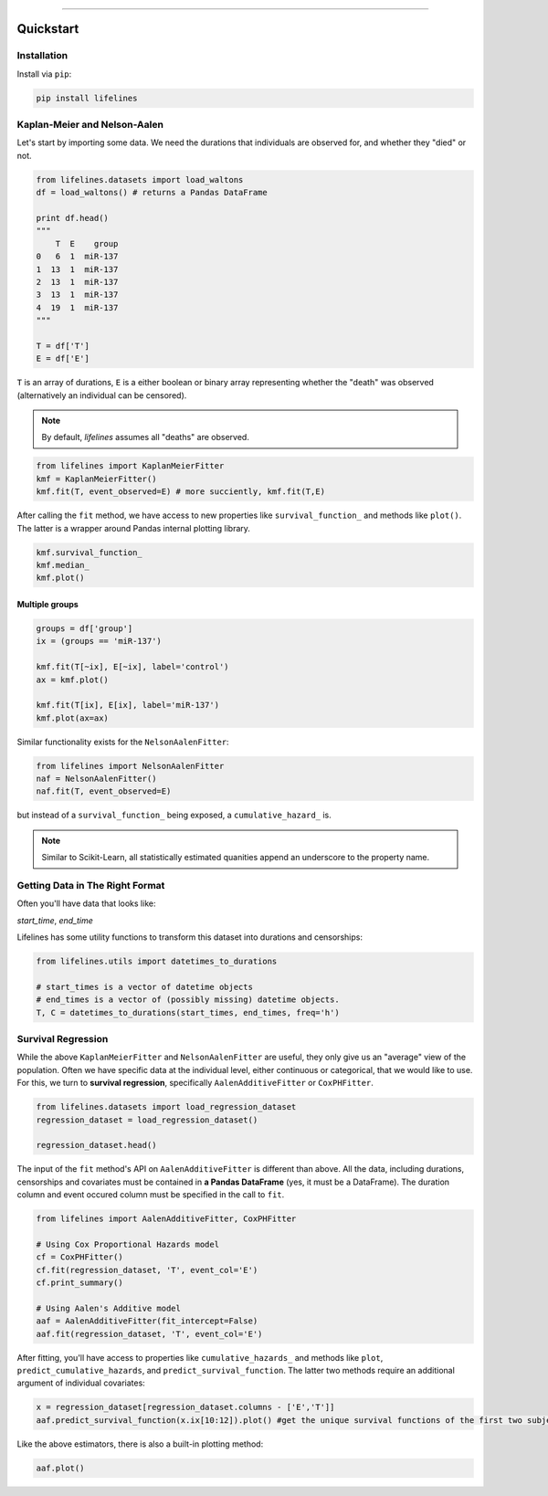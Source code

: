 .. _code_directive:

.. image:: http://i.imgur.com/EOowdSD.png

-------------------------------------


Quickstart
'''''''''''''''''''''''''''''''''''''''


Installation
---------------------------------------

Install via ``pip``:

.. code:: 

    pip install lifelines 



Kaplan-Meier and Nelson-Aalen
---------------------------------------


Let's start by importing some data. We need the durations that individuals are observed for, and whether they "died" or not. 

.. code:: python

    from lifelines.datasets import load_waltons
    df = load_waltons() # returns a Pandas DataFrame

    print df.head()
    """
        T  E    group
    0   6  1  miR-137
    1  13  1  miR-137
    2  13  1  miR-137
    3  13  1  miR-137
    4  19  1  miR-137
    """

    T = df['T']
    E = df['E']

``T`` is an array of durations, ``E`` is a either boolean or binary array representing whether the "death" was observed (alternatively an individual can be censored). 

.. note:: By default, *lifelines* assumes all "deaths" are observed. 


.. code:: python

    from lifelines import KaplanMeierFitter
    kmf = KaplanMeierFitter()
    kmf.fit(T, event_observed=E) # more succiently, kmf.fit(T,E)

After calling the ``fit`` method, we have access to new properties like ``survival_function_`` and methods like ``plot()``. The latter is a wrapper around Pandas internal plotting library. 

.. code:: python
    
    kmf.survival_function_
    kmf.median_
    kmf.plot()


.. image:: images/quickstart_kmf.png


Multiple groups
^^^^^^^^^^^^^^^^^^^^^^^^^^^^^^^^^^^^^^^^^^^^^^^^^^^

.. code:: python
    
    groups = df['group']
    ix = (groups == 'miR-137')

    kmf.fit(T[~ix], E[~ix], label='control')
    ax = kmf.plot()

    kmf.fit(T[ix], E[ix], label='miR-137')
    kmf.plot(ax=ax)

.. image:: images/quickstart_multi.png   

Similar functionality exists for the ``NelsonAalenFitter``:


.. code:: python

    from lifelines import NelsonAalenFitter
    naf = NelsonAalenFitter()
    naf.fit(T, event_observed=E)

but instead of a ``survival_function_`` being exposed, a ``cumulative_hazard_`` is. 

.. note:: Similar to Scikit-Learn, all statistically estimated quanities append an underscore to the property name. 

Getting Data in The Right Format
---------------------------------

Often you'll have data that looks like:

*start_time*, *end_time*

Lifelines has some utility functions to transform this dataset into durations and censorships:

.. code:: python
    
    from lifelines.utils import datetimes_to_durations

    # start_times is a vector of datetime objects
    # end_times is a vector of (possibly missing) datetime objects. 
    T, C = datetimes_to_durations(start_times, end_times, freq='h')


Survival Regression
---------------------------------

While the above ``KaplanMeierFitter`` and ``NelsonAalenFitter`` are useful, they only give us an "average" view of the population. Often we have specific data at the individual level, either continuous or categorical, that we would like to use. For this, we turn to **survival regression**, specifically ``AalenAdditiveFitter`` or ``CoxPHFitter``.

.. code:: python
    
    from lifelines.datasets import load_regression_dataset
    regression_dataset = load_regression_dataset()

    regression_dataset.head()



The input of the ``fit`` method's API on ``AalenAdditiveFitter`` is different than above. All the data, including durations, censorships and covariates must be contained in **a Pandas DataFrame** (yes, it must be a DataFrame). The duration column and event occured column must be specified in the call to ``fit``. 

.. code:: python
    
    from lifelines import AalenAdditiveFitter, CoxPHFitter

    # Using Cox Proportional Hazards model
    cf = CoxPHFitter()
    cf.fit(regression_dataset, 'T', event_col='E')
    cf.print_summary()

    # Using Aalen's Additive model
    aaf = AalenAdditiveFitter(fit_intercept=False)
    aaf.fit(regression_dataset, 'T', event_col='E')


After fitting, you'll have access to properties like ``cumulative_hazards_`` and methods like ``plot``, ``predict_cumulative_hazards``, and ``predict_survival_function``. The latter two methods require an additional argument of individual covariates:

.. code:: python
    
    x = regression_dataset[regression_dataset.columns - ['E','T']]
    aaf.predict_survival_function(x.ix[10:12]).plot() #get the unique survival functions of the first two subjects 


Like the above estimators, there is also a built-in plotting method:

.. code:: python

    aaf.plot()

.. image:: images/quickstart_aaf.png  
